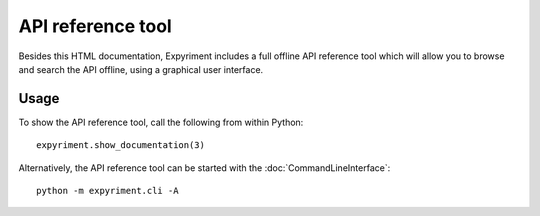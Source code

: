 API reference tool
==================
Besides this HTML documentation, Expyriment includes a full offline API
reference tool which will allow you to browse and search the API offline, 
using a graphical user interface.

.. image:: api_reference_tool.png

Usage
-----
To show the API reference tool, call the following from within Python::

    expyriment.show_documentation(3)


Alternatively, the API reference tool can be started with the :doc:`CommandLineInterface`::

    python -m expyriment.cli -A

